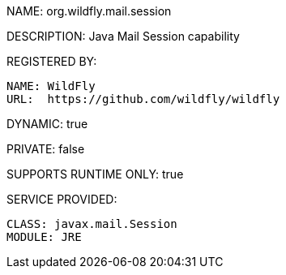 NAME: org.wildfly.mail.session

DESCRIPTION: Java Mail Session capability

REGISTERED BY:

  NAME: WildFly
  URL:  https://github.com/wildfly/wildfly

DYNAMIC: true

PRIVATE: false

SUPPORTS RUNTIME ONLY: true

SERVICE PROVIDED:

  CLASS: javax.mail.Session
  MODULE: JRE


